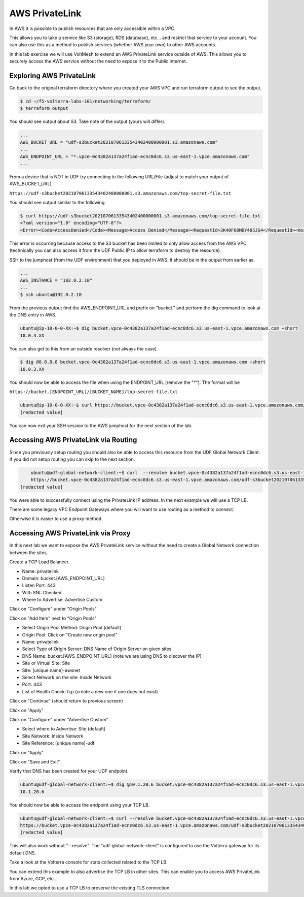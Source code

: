 AWS PrivateLink
===============

In AWS it is possible to publish resources that are only accessible within a VPC.

This allows you to take a service like S3 (storage), RDS (database), etc... and 
restrict that service to your account.  You can also use this as a method to publish
services (whether AWS your own) to other AWS accounts.

In this lab exercise we will use VoltMesh to extend an AWS PrivateLink service 
outside of AWS.  This allows you to securely access the AWS service without the 
need to expose it to the Public internet.

Exploring AWS PrivateLink
~~~~~~~~~~~~~~~~~~~~~~~~~

Go back to the original terraform directory where you created your AWS VPC 
and run terraform output to see the output.

.. code-block:: shell
    
    $ cd ~/f5-volterra-labs-101/networking/terraform/
    $ terraform output 

You should see output about S3.  Take note of the output (yours will differ).

.. code-block::
    
    ...
    AWS_BUCKET_URL = "udf-s3bucket20210706133543402400000001.s3.amazonaws.com"
    ...
    AWS_ENDPOINT_URL = "*.vpce-0c4382a137a24f1ad-ecnc0dc6.s3.us-east-1.vpce.amazonaws.com"
    ...

From a device that is NOT in UDF try connecting to the following URL/File (adjust to match your output of AWS_BUCKET_URL)

``https://udf-s3bucket20210706133543402400000001.s3.amazonaws.com/top-secret-file.txt``

You should see output similar to the following.

.. code-block::
    
    $ curl https://udf-s3bucket20210706133543402400000001.s3.amazonaws.com/top-secret-file.txt
    <?xml version="1.0" encoding="UTF-8"?>
    <Error><Code>AccessDenied</Code><Message>Access Denied</Message><RequestId>3K40F68MDY405JG4</RequestId><HostId>MP15oHF2tZLXxRaQKNgUwdDx9xZN0LXALJ8tfoNDAGq0QH04d11HZKIom11WoxFQIPlr4pTkOlE=</HostId></Error>

This error is occurring because access to the S3 bucket has been limited to only allow access from the AWS VPC (technically you can also access it from the UDF Public IP to allow terraform to destroy the resource).

SSH to the jumphost (from the UDF environment) that you deployed in AWS.  It should be in the output from earlier as.

.. code-block::
    
    ...
    AWS_INSTANCE = "192.0.2.10"
    ...
    $ ssh ubuntu@192.0.2.10

From the previous output find the AWS_ENDPOINT_URL and prefix on "bucket." and perform 
the dig command to look at the DNS entry in AWS.

.. code-block::
    
    ubuntu@ip-10-0-0-XX:~$ dig bucket.vpce-0c4382a137a24f1ad-ecnc0dc6.s3.us-east-1.vpce.amazonaws.com +short
    10.0.3.XX

You can also get to this from an outside resolver (not always the case).

.. code-block::
    
    $ dig @8.8.8.8 bucket.vpce-0c4382a137a24f1ad-ecnc0dc6.s3.us-east-1.vpce.amazonaws.com +short
    10.0.3.XX

You should now be able to access the file when using the ENDPOINT_URL (remove the "*").  The format will be

``https://bucket.[ENDPOINT_URL]/[BUCKET_NAME]/top-secret-file.txt``

.. code-block::
       
    ubuntu@ip-10-0-0-XX:~$ curl https://bucket.vpce-0c4382a137a24f1ad-ecnc0dc6.s3.us-east-1.vpce.amazonaws.com/udf-s3bucket20210706133543402400000001/top-secret-file.txt
    [redacted value]

You can now exit your SSH session to the AWS jumphost for the next section of the lab.

Accessing AWS PrivateLink via Routing
~~~~~~~~~~~~~~~~~~~~~~~~~~~~~~~~~~~~~

Since you previously setup routing you should also be able to access this resource from the UDF Global Network Client.  If you did not setup routing you can skip to the next section.

.. code-block::
    
        ubuntu@udf-global-network-client:~$ curl  --resolve bucket.vpce-0c4382a137a24f1ad-ecnc0dc6.s3.us-east-1.vpce.amazonaws.com:443:10.0.3.XX   \
        https://bucket.vpce-0c4382a137a24f1ad-ecnc0dc6.s3.us-east-1.vpce.amazonaws.com/udf-s3bucket20210706133543402400000001/top-secret-file.txt
    [redacted value]

You were able to successfully connect using the PrivateLink IP address.  In the next example we will use a TCP LB.

There are some legacy VPC Endpoint Gateways where you will want to use routing as a method to connect.

Otherwise it is easier to use a proxy method.

Accessing AWS PrivateLink via Proxy
~~~~~~~~~~~~~~~~~~~~~~~~~~~~~~~~~~~

In this next lab we want to expose the AWS PrivateLink service without the need to create a Global
Network connection between the sites.

Create a TCP Load Balancer.

- Name: privatelink
- Domain: bucket.[AWS_ENDPOINT_URL]
- Listen Port: 443
- With SNI: Checked
- Where to Advertise: Advertise Custom

Click on "Configure" under "Origin Pools"

Click on "Add Item" next to "Origin Pools" 

- Select Origin Pool Method: Origin Pool (default)
- Origin Pool: Click on "Create new origin pool"

- Name: privatelink
- Select Type of Origin Server: DNS Name of Origin Server on given sites
- DNS Name:  bucket.[AWS_ENDPOINT_URL] (note we are using DNS to discover the IP)
- Site or Virtual Site: Site
- Site: [unique name]-awsnet
- Select Network on the site: Inside Network
- Port: 443 
- List of Health Check: tcp (create a new one if one does not exist)

Click on "Continue" (should return to previous screen)

Click on "Apply"

Click on "Configure" under "Advertise Custom"

- Select where to Advertise: Site (default)
- Site Network: Inside Network
- Site Reference: [unique name]-udf
  
Click on "Apply"

Click on "Save and Exit"

Verify that DNS has been created for your UDF endpoint.

.. code-block::
    
    ubuntu@udf-global-network-client:~$ dig @10.1.20.6 bucket.vpce-0c4382a137a24f1ad-ecnc0dc6.s3.us-east-1.vpce.amazonaws.com +short
    10.1.20.6

You should now be able to access the endpoint using your TCP LB.

.. code-block::
    
    ubuntu@udf-global-network-client:~$ curl --resolve bucket.vpce-0c4382a137a24f1ad-ecnc0dc6.s3.us-east-1.vpce.amazonaws.com:443:10.1.20.6 \
    https://bucket.vpce-0c4382a137a24f1ad-ecnc0dc6.s3.us-east-1.vpce.amazonaws.com/udf-s3bucket20210706133543402400000001/top-secret-file.txt
    [redacted value]

This will also work without "--resolve".  The "udf-global-network-client" is configured to use the Volterra 
gateway for its default DNS.

Take a look at the Volterra console for stats collected related to the TCP LB.

You can extend this example to also advertise the TCP LB in other sites.  This can
enable you to access AWS PrivateLink from Azure, GCP, etc...

In this lab we opted to use a TCP LB to preserve the existing TLS connection.  